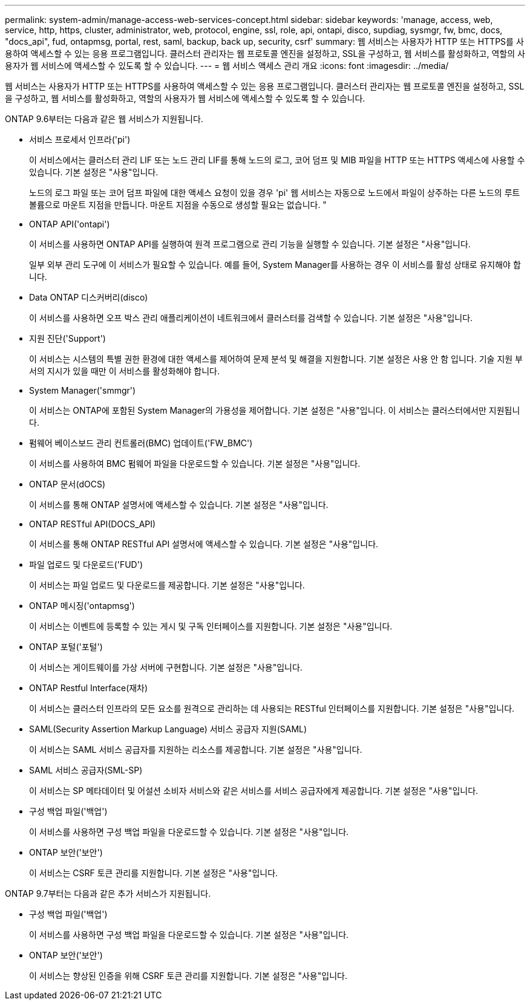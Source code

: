 ---
permalink: system-admin/manage-access-web-services-concept.html 
sidebar: sidebar 
keywords: 'manage, access, web, service, http, https, cluster, administrator, web, protocol, engine, ssl, role, api, ontapi, disco, supdiag, sysmgr, fw, bmc, docs, "docs_api", fud, ontapmsg, portal, rest, saml, backup, back up, security, csrf' 
summary: 웹 서비스는 사용자가 HTTP 또는 HTTPS를 사용하여 액세스할 수 있는 응용 프로그램입니다. 클러스터 관리자는 웹 프로토콜 엔진을 설정하고, SSL을 구성하고, 웹 서비스를 활성화하고, 역할의 사용자가 웹 서비스에 액세스할 수 있도록 할 수 있습니다. 
---
= 웹 서비스 액세스 관리 개요
:icons: font
:imagesdir: ../media/


[role="lead"]
웹 서비스는 사용자가 HTTP 또는 HTTPS를 사용하여 액세스할 수 있는 응용 프로그램입니다. 클러스터 관리자는 웹 프로토콜 엔진을 설정하고, SSL을 구성하고, 웹 서비스를 활성화하고, 역할의 사용자가 웹 서비스에 액세스할 수 있도록 할 수 있습니다.

ONTAP 9.6부터는 다음과 같은 웹 서비스가 지원됩니다.

* 서비스 프로세서 인프라('pi')
+
이 서비스에서는 클러스터 관리 LIF 또는 노드 관리 LIF를 통해 노드의 로그, 코어 덤프 및 MIB 파일을 HTTP 또는 HTTPS 액세스에 사용할 수 있습니다. 기본 설정은 "사용"입니다.

+
노드의 로그 파일 또는 코어 덤프 파일에 대한 액세스 요청이 있을 경우 'pi' 웹 서비스는 자동으로 노드에서 파일이 상주하는 다른 노드의 루트 볼륨으로 마운트 지점을 만듭니다. 마운트 지점을 수동으로 생성할 필요는 없습니다. "

* ONTAP API('ontapi')
+
이 서비스를 사용하면 ONTAP API를 실행하여 원격 프로그램으로 관리 기능을 실행할 수 있습니다. 기본 설정은 "사용"입니다.

+
일부 외부 관리 도구에 이 서비스가 필요할 수 있습니다. 예를 들어, System Manager를 사용하는 경우 이 서비스를 활성 상태로 유지해야 합니다.

* Data ONTAP 디스커버리(disco)
+
이 서비스를 사용하면 오프 박스 관리 애플리케이션이 네트워크에서 클러스터를 검색할 수 있습니다. 기본 설정은 "사용"입니다.

* 지원 진단('Support')
+
이 서비스는 시스템의 특별 권한 환경에 대한 액세스를 제어하여 문제 분석 및 해결을 지원합니다. 기본 설정은 사용 안 함 입니다. 기술 지원 부서의 지시가 있을 때만 이 서비스를 활성화해야 합니다.

* System Manager('smmgr')
+
이 서비스는 ONTAP에 포함된 System Manager의 가용성을 제어합니다. 기본 설정은 "사용"입니다. 이 서비스는 클러스터에서만 지원됩니다.

* 펌웨어 베이스보드 관리 컨트롤러(BMC) 업데이트('FW_BMC')
+
이 서비스를 사용하여 BMC 펌웨어 파일을 다운로드할 수 있습니다. 기본 설정은 "사용"입니다.

* ONTAP 문서(dOCS)
+
이 서비스를 통해 ONTAP 설명서에 액세스할 수 있습니다. 기본 설정은 "사용"입니다.

* ONTAP RESTful API(DOCS_API)
+
이 서비스를 통해 ONTAP RESTful API 설명서에 액세스할 수 있습니다. 기본 설정은 "사용"입니다.

* 파일 업로드 및 다운로드('FUD')
+
이 서비스는 파일 업로드 및 다운로드를 제공합니다. 기본 설정은 "사용"입니다.

* ONTAP 메시징('ontapmsg')
+
이 서비스는 이벤트에 등록할 수 있는 게시 및 구독 인터페이스를 지원합니다. 기본 설정은 "사용"입니다.

* ONTAP 포털('포털')
+
이 서비스는 게이트웨이를 가상 서버에 구현합니다. 기본 설정은 "사용"입니다.

* ONTAP Restful Interface(재차)
+
이 서비스는 클러스터 인프라의 모든 요소를 원격으로 관리하는 데 사용되는 RESTful 인터페이스를 지원합니다. 기본 설정은 "사용"입니다.

* SAML(Security Assertion Markup Language) 서비스 공급자 지원(SAML)
+
이 서비스는 SAML 서비스 공급자를 지원하는 리소스를 제공합니다. 기본 설정은 "사용"입니다.

* SAML 서비스 공급자(SML-SP)
+
이 서비스는 SP 메타데이터 및 어설션 소비자 서비스와 같은 서비스를 서비스 공급자에게 제공합니다. 기본 설정은 "사용"입니다.

* 구성 백업 파일('백업')
+
이 서비스를 사용하면 구성 백업 파일을 다운로드할 수 있습니다. 기본 설정은 "사용"입니다.

* ONTAP 보안('보안')
+
이 서비스는 CSRF 토큰 관리를 지원합니다. 기본 설정은 "사용"입니다.



ONTAP 9.7부터는 다음과 같은 추가 서비스가 지원됩니다.

* 구성 백업 파일('백업')
+
이 서비스를 사용하면 구성 백업 파일을 다운로드할 수 있습니다. 기본 설정은 "사용"입니다.

* ONTAP 보안('보안')
+
이 서비스는 향상된 인증을 위해 CSRF 토큰 관리를 지원합니다. 기본 설정은 "사용"입니다.


